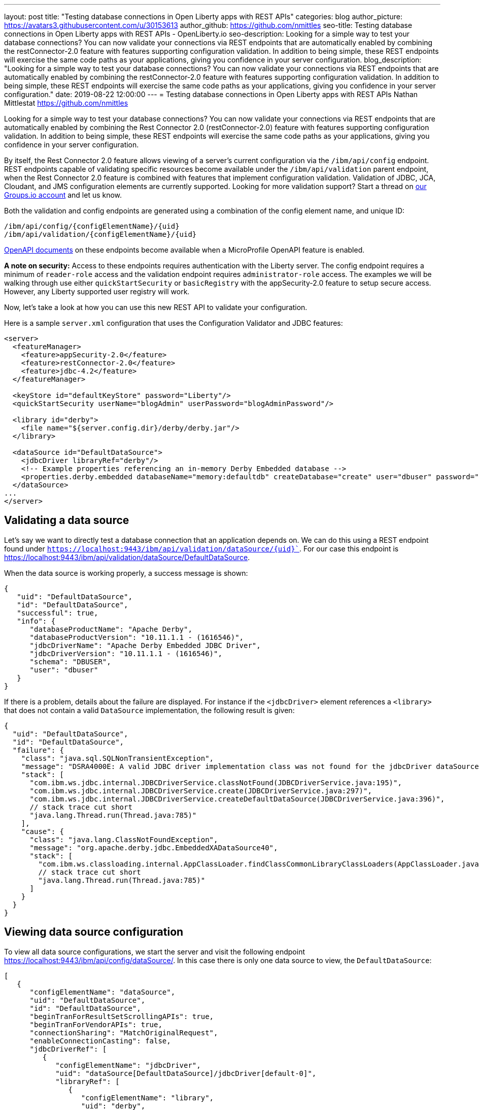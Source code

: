 ---
layout: post
title: "Testing database connections in Open Liberty apps with REST APIs"
categories: blog
author_picture: https://avatars3.githubusercontent.com/u/30153613
author_github: https://github.com/nmittles
seo-title: Testing database connections in Open Liberty apps with REST APIs - OpenLiberty.io
seo-description: Looking for a simple way to test your database connections? You can now validate your connections via REST endpoints that are automatically enabled by combining the restConnector-2.0 feature with features supporting configuration validation. In addition to being simple, these REST endpoints will exercise the same code paths as your applications, giving you confidence in your server configuration.
blog_description: "Looking for a simple way to test your database connections? You can now validate your connections via REST endpoints that are automatically enabled by combining the restConnector-2.0 feature with features supporting configuration validation. In addition to being simple, these REST endpoints will exercise the same code paths as your applications, giving you confidence in your server configuration."
date: 2019-08-22 12:00:00
---
= Testing database connections in Open Liberty apps with REST APIs
Nathan Mittlestat <https://github.com/nmittles>

Looking for a simple way to test your database connections? You can now validate your connections via REST endpoints that are automatically enabled by combining the Rest Connector 2.0 (restConnector-2.0) feature with features supporting configuration validation. In addition to being simple, these REST endpoints will exercise the same code paths as your applications, giving you confidence in your server configuration. 

By itself, the Rest Connector 2.0 feature allows viewing of a server's current configuration via the `/ibm/api/config` endpoint. REST endpoints capable of validating specific resources become available under the `/ibm/api/validation` parent endpoint, when the Rest Connector 2.0 feature is combined with features that implement configuration validation. Validation of JDBC, JCA, Cloudant, and JMS configuration elements are currently supported. Looking for more validation support? Start a thread on https://groups.io/g/openliberty[our Groups.io account] and let us know.

Both the validation and config endpoints are generated using a combination of the config element name, and unique ID:

```code
/ibm/api/config/{configElementName}/{uid}
/ibm/api/validation/{configElementName}/{uid}
```

<<openapi, OpenAPI documents>> on these endpoints become available when a MicroProfile OpenAPI feature is enabled.

*A note on security:* Access to these endpoints requires authentication with the Liberty server. The config endpoint requires a minimum of `reader-role` access and the validation endpoint requires `administrator-role` access. The examples we will be walking through use either `quickStartSecurity` or `basicRegistry` with the appSecurity-2.0 feature to setup secure access. However, any Liberty supported user registry will work. 

Now, let’s take a look at how you can use this new REST API to validate your configuration.

Here is a sample `server.xml` configuration that uses the Configuration Validator and JDBC features:

```xml
<server>
  <featureManager>
    <feature>appSecurity-2.0</feature>
    <feature>restConnector-2.0</feature>
    <feature>jdbc-4.2</feature>
  </featureManager>

  <keyStore id="defaultKeyStore" password="Liberty"/>
  <quickStartSecurity userName="blogAdmin" userPassword="blogAdminPassword"/>

  <library id="derby">
    <file name="${server.config.dir}/derby/derby.jar"/>
  </library>

  <dataSource id="DefaultDataSource">
    <jdbcDriver libraryRef="derby"/>
    <!-- Example properties referencing an in-memory Derby Embedded database -->
    <properties.derby.embedded databaseName="memory:defaultdb" createDatabase="create" user="dbuser" password="dbpass"/>
  </dataSource>
...
</server>
```


== Validating a data source

Let's say we want to directly test a database connection that an application depends on. We can do this using a REST endpoint found under `https://localhost:9443/ibm/api/validation/dataSource/{uid}``. For our case this endpoint is https://localhost:9443/ibm/api/validation/dataSource/DefaultDataSource.

When the data source is working properly, a success message is shown:

```json
{
   "uid": "DefaultDataSource",
   "id": "DefaultDataSource",
   "successful": true,
   "info": {
      "databaseProductName": "Apache Derby",
      "databaseProductVersion": "10.11.1.1 - (1616546)",
      "jdbcDriverName": "Apache Derby Embedded JDBC Driver",
      "jdbcDriverVersion": "10.11.1.1 - (1616546)",
      "schema": "DBUSER",
      "user": "dbuser"
   }
}
```

If there is a problem, details about the failure are displayed. For instance if the `<jdbcDriver>` element references a `<library>` that does not contain a valid `DataSource` implementation, the following result is given:

```json
{
  "uid": "DefaultDataSource",
  "id": "DefaultDataSource",
  "failure": {
    "class": "java.sql.SQLNonTransientException",
    "message": "DSRA4000E: A valid JDBC driver implementation class was not found for the jdbcDriver dataSource[DefaultDataSource]/jdbcDriver[default-0] using the library jdbcLib. []",
    "stack": [
      "com.ibm.ws.jdbc.internal.JDBCDriverService.classNotFound(JDBCDriverService.java:195)",
      "com.ibm.ws.jdbc.internal.JDBCDriverService.create(JDBCDriverService.java:297)",
      "com.ibm.ws.jdbc.internal.JDBCDriverService.createDefaultDataSource(JDBCDriverService.java:396)",
      // stack trace cut short
      "java.lang.Thread.run(Thread.java:785)"
    ],
    "cause": {
      "class": "java.lang.ClassNotFoundException",
      "message": "org.apache.derby.jdbc.EmbeddedXADataSource40",
      "stack": [
        "com.ibm.ws.classloading.internal.AppClassLoader.findClassCommonLibraryClassLoaders(AppClassLoader.java:499)",
        // stack trace cut short
        "java.lang.Thread.run(Thread.java:785)"
      ]
    }
  }
}
```

== Viewing data source configuration

To view all data source configurations, we start the server and visit the following endpoint https://localhost:9443/ibm/api/config/dataSource/. In this case there is only one data source to view, the `DefaultDataSource`:

```json
[
   {
      "configElementName": "dataSource",
      "uid": "DefaultDataSource",
      "id": "DefaultDataSource",
      "beginTranForResultSetScrollingAPIs": true,
      "beginTranForVendorAPIs": true,
      "connectionSharing": "MatchOriginalRequest",
      "enableConnectionCasting": false,
      "jdbcDriverRef": [
         {
            "configElementName": "jdbcDriver",
            "uid": "dataSource[DefaultDataSource]/jdbcDriver[default-0]",
            "libraryRef": [
               {
                  "configElementName": "library",
                  "uid": "derby",
                  "id": "derby",
                  "apiTypeVisibility": "spec,ibm-api,api,stable",
                  "fileRef": [
                     {
                        "configElementName": "file",
                        "uid": "library[derby]/file[default-0]",
                        "name": "/home/nmittles/git/liberty/open-liberty/dev/build.image/wlp/usr/servers/blog/derby/derby.jar"
                     }
                  ]
               }
            ]
         }
      ],
      "statementCacheSize": 10,
      "syncQueryTimeoutWithTransactionTimeout": false,
      "transactional": true,
      "properties.derby.embedded": [
         {
            "createDatabase": "create",
            "databaseName": "memory:defaultdb",
            "password": "******",
            "user": "dbuser"
         }
      ],
      "api": [
         "/ibm/api/validation/dataSource/DefaultDataSource"
      ]
   }
]
```

To view an individual data source, append the data source's `uid` as seen from viewing the configuration. In our case this is `DefaultDataSource`, and results in a URL of:
https://localhost:9443/ibm/api/config/dataSource/DefaultDataSource

```json
{
   "configElementName": "dataSource",
   "uid": "DefaultDataSource",
   "id": "DefaultDataSource",
   "beginTranForResultSetScrollingAPIs": true,
   "beginTranForVendorAPIs": true,
   "connectionSharing": "MatchOriginalRequest",
   "enableConnectionCasting": false,
   "jdbcDriverRef": [
      {
         "configElementName": "jdbcDriver",
         "uid": "dataSource[DefaultDataSource]/jdbcDriver[default-0]",
         "libraryRef": [
            {
               "configElementName": "library",
               "uid": "derby",
               "id": "derby",
               "apiTypeVisibility": "spec,ibm-api,api,stable",
               "fileRef": [
                  {
                     "configElementName": "file",
                     "uid": "library[derby]/file[default-0]",
                     "name": "/home/nmittles/git/liberty/open-liberty/dev/build.image/wlp/usr/servers/blog/derby/derby.jar"
                  }
               ]
            }
         ]
      }
   ],
   "statementCacheSize": 10,
   "syncQueryTimeoutWithTransactionTimeout": false,
   "transactional": true,
   "properties.derby.embedded": [
      {
         "createDatabase": "create",
         "databaseName": "memory:defaultdb",
         "password": "******",
         "user": "dbuser"
      }
   ],
   "api": [
      "/ibm/api/validation/dataSource/DefaultDataSource"
   ]
}
```

[#openapi]
== OpenAPI documents
To make accessing the validation and config REST endpoints easier, their API documentation can viewed as dynamically generated OpenAPI documents when any MicroProfile OpenApi feature is enabled (mpOpenApi-1.0 or higher): 

```code
/openapi/platform/config
/openapi/platform/validation
```

These OpenAPI documents can be retrieved in either YAML or JSON format by specifying the `format` parameter on the URL, with the default being YAML. Here is a sample of the validation OpenAPI document viewed as YAML (https://localhost:9443/openapi/platform/validation):

+++ <div class="listingblock"> +++
+++ <div class="content"> +++
+++ <pre style="height: 50vh; overflow-y:auto; overflow-x:auto;" class="CodeRay highlight"><code data-lang="xml">openapi: 3.0.2
info:
  title: Validation API
  description: The Validation REST endpoint tests the basic configuration of resources
    by attempting to perform a simple operation on them.
  version: "1.0"
servers:
- url: https://127.0.0.1:9443/ibm/api
security:
- basicAuth: []
paths:
  /validation/cloudantDatabase/:
    get:
      tags:
      - Validation
      summary: Validation of all Cloudant Database configurations
      description: Retrieves the validation results for all cloudantDatabase configuration
        elements. Validation involves establishing a connection to the database and
        querying basic metadata information.
      parameters:
      - $ref: '#/components/parameters/auth'
      - $ref: '#/components/parameters/authAlias'
      responses:
        200:
          description: Validation results retrieved
          content:
            application/json:
              schema:
                type: array
                items:
                  $ref: '#/components/schemas/validation.cloudantDatabase.result'
  /validation/cloudantDatabase/{uid}:
    get:
      tags:
      - Validation
      summary: Validation of a Cloudant Database configuration
      description: Retrieves the validation result for the specified cloudantDatabase
        configuration element. Validation involves establishing a connection to the
        database and querying basic metadata information.
      parameters:
      - name: uid
        in: path
        description: '**Unique identifier**. For a cloudantDatabase element configured
          at top level, this is the value of the `id` attribute, if present. Otherwise,
          it is a generated value, such as *cloudantDatabase[default-0]*.'
        required: true
        explode: false
        schema:
          type: string
          example: MyCloudantDB
        examples:
          example-cloudantdb-id:
            summary: Top-level cloudantDatabase element with id
            description: In this case, the uid is the same as the id.
            value: myConFactory
          example-cloudantdb-no-id:
            summary: Top-level cloudantDatabase element without id
            description: A generated uid for top-level cloudantDatabase configuration
              element which lack an id is computed based on the order of appearance
              within server config, starting at 0.
            value: cloudantDatabase[default-0]
      - $ref: '#/components/parameters/auth'
      - $ref: '#/components/parameters/authAlias'
      responses:
        200:
          description: Validation result retrieved
          content:
            application/json:
              schema:
                $ref: '#/components/schemas/validation.cloudantDatabase.result'
  /validation/connectionFactory/:
    get:
      tags:
      - Validation
      summary: Validation of all Connection Factories
      description: Retrieves the validation results for all connection factories (apart
        from JMS, which uses different config elements). Validation involves establishing
        a connection to the backend, querying basic metadata information, and performing
        additional interface-specific operations. For JDBC connection factories, the
        `java.sql.Connection.isValid` operation is invoked. For CCI connection factories,
        the `javax.resource.cci.Connection.createInteraction` operation is invoked.
      parameters:
      - $ref: '#/components/parameters/X-Validation-User'
      - $ref: '#/components/parameters/X-Validation-Password'
      - $ref: '#/components/parameters/auth'
      - $ref: '#/components/parameters/authAlias'
      - $ref: '#/components/parameters/loginConfig'
      - $ref: '#/components/parameters/X-Login-Config-Props'
      - $ref: '#/components/parameters/headerParamsURLEncoded'
      responses:
        200:
          description: Validation results retrieved
          content:
            application/json:
              schema:
                type: array
                items:
                  $ref: '#/components/schemas/validation.connectionFactory.result'
  /validation/connectionFactory/{uid}:
    get:
      tags:
      - Validation
      summary: Validation of a Connection Factory
      description: Retrieves the validation result for the specified connection factory.
        Validation involves establishing a connection to the backend, querying basic
        metadata information, and performing additional interface-specific operations.
        For JDBC connection factories, the `java.sql.Connection.isValid` operation
        is invoked. For CCI connection factories, the `javax.resource.cci.Connection.createInteraction`
        operation is invoked.
      parameters:
      - name: uid
        in: path
        description: '**Unique identifier**. For a connection factory configured at
          top level, this is the value of the `id` attribute, if present. Otherwise,
          it is a generated value, such as *connectionFactory[default-0]*.'
        required: true
        explode: false
        schema:
          type: string
          example: MyConFactory
        examples:
          example-cf-id:
            summary: Top-level connection factory with id
            description: In this case, the uid is the same as the id.
            value: myConFactory
          example-cf-no-id:
            summary: Top-level connection factory without id
            description: A generated uid for top-level connection factories which
              lack an id is computed based on the order of appearance within server
              config, starting at 0.
            value: connectionFactory[default-0]
          example-cf-app-def:
            summary: App-defined connection factory
            description: References a connection factory defined by @ConnectionFactoryDefinition
              within the MyApp application, with a name of java:app/env/eis/cf1
            value: application[MyApp]/connectionFactory[java:app/env/eis/cf1]
      - $ref: '#/components/parameters/X-Validation-User'
      - $ref: '#/components/parameters/X-Validation-Password'
      - $ref: '#/components/parameters/auth'
      - $ref: '#/components/parameters/authAlias'
      - $ref: '#/components/parameters/loginConfig'
      - $ref: '#/components/parameters/X-Login-Config-Props'
      - $ref: '#/components/parameters/headerParamsURLEncoded'
      responses:
        200:
          description: Validation result retrieved
          content:
            application/json:
              schema:
                $ref: '#/components/schemas/validation.connectionFactory.result'
  /validation/dataSource/:
    get:
      tags:
      - Validation
      summary: Validation of all Data Sources
      description: Retrieves the validation results for all data sources. Validation
        involves establishing a connection to the database, querying basic metadata
        information, and performing the `java.sql.Connection.isValid` operation.
      parameters:
      - $ref: '#/components/parameters/X-Validation-User'
      - $ref: '#/components/parameters/X-Validation-Password'
      - $ref: '#/components/parameters/auth'
      - $ref: '#/components/parameters/authAlias'
      - $ref: '#/components/parameters/loginConfig'
      - $ref: '#/components/parameters/X-Login-Config-Props'
      - $ref: '#/components/parameters/headerParamsURLEncoded'
      responses:
        200:
          description: Validation results retrieved
          content:
            application/json:
              schema:
                type: array
                items:
                  $ref: '#/components/schemas/validation.dataSource.result'
  /validation/dataSource/{uid}:
    get:
      tags:
      - Validation
      summary: Validation of a Data Source
      description: Retrieves the validation result for the specified data source.
        Validation involves establishing a connection to the database, querying basic
        metadata information, and performing the `java.sql.Connection.isValid` operation.
      parameters:
      - name: uid
        in: path
        description: '**Unique identifier**. For a data source configured at top level,
          this is the value of the `id` attribute, if present. Otherwise, it is a
          generated value, such as *databaseStore[defaultDatabaseStore]/dataSource[default-0]*.'
        required: true
        explode: false
        schema:
          type: string
          example: DefaultDataSource
        examples:
          example-ds-id:
            summary: Top-level dataSource with id
            description: The default data source is configured at top-level and has
              an id of DefaultDataSource.
            value: DefaultDataSource
          example-ds-no-id:
            summary: Top-level dataSource without id
            description: A generated uid for top-level data sources which lack an
              id is computed based on the order of appearance within server config,
              starting at 0.
            value: dataSource[default-0]
          example-ds-nested:
            summary: Nested dataSource without id
            description: References the first dataSource (index 0) that is nested
              under the databaseStore element with id of defaultDatabaseStore.
            value: databaseStore[defaultDatabaseStore]/dataSource[default-0]
          example-ds-nested-under-singleton:
            summary: Nested dataSource (without id) under singleton
            description: References the first dataSource (index 0) that is nested
              under the transaction element. The transaction element is a singleton
              and cannot have an id.
            value: transaction/dataSource[default-0]
          example-ds-app-def:
            summary: App-defined data source
            description: References a data source defined by @DataSourceDefinition
              within the MyApp application, in the MyWebModule module, with a name
              of java:module/env/jdbc/ds1
            value: application[MyApp]/module[MyWebModule]/dataSource[java:module/env/jdbc/ds1]
      - $ref: '#/components/parameters/X-Validation-User'
      - $ref: '#/components/parameters/X-Validation-Password'
      - $ref: '#/components/parameters/auth'
      - $ref: '#/components/parameters/authAlias'
      - $ref: '#/components/parameters/loginConfig'
      - $ref: '#/components/parameters/X-Login-Config-Props'
      - $ref: '#/components/parameters/headerParamsURLEncoded'
      responses:
        200:
          description: Validation result retrieved
          content:
            application/json:
              schema:
                $ref: '#/components/schemas/validation.dataSource.result'
  /validation/jmsConnectionFactory/:
    get:
      tags:
      - Validation
      summary: Validation of all basic JMS Connection Factories
      description: Retrieves the validation results for all basic JMS connection factories
        (apart from QueueConnectionFactory and TopicConnectionFactory, which uses
        different config elements). Validation involves establishing a connection
        to the backend, querying basic metadata information, and creating & closing
        a session.
      parameters:
      - $ref: '#/components/parameters/X-Validation-User'
      - $ref: '#/components/parameters/X-Validation-Password'
      - $ref: '#/components/parameters/auth'
      - $ref: '#/components/parameters/authAlias'
      - $ref: '#/components/parameters/loginConfig'
      - $ref: '#/components/parameters/X-Login-Config-Props'
      - $ref: '#/components/parameters/headerParamsURLEncoded'
      responses:
        200:
          description: Validation results retrieved
          content:
            application/json:
              schema:
                type: array
                items:
                  $ref: '#/components/schemas/validation.jms.result'
  /validation/jmsConnectionFactory/{uid}:
    get:
      tags:
      - Validation
      summary: Validation of a basic JMS Connection Factory
      description: Retrieves the validation result for the specified basic JMS connection
        factory. Validation involves establishing a connection to the backend, querying
        basic metadata information, and creating & closing a session.
      parameters:
      - name: uid
        in: path
        description: '**Unique identifier**. For a JMS connection factory configured
          at top level, this is the value of the `id` attribute, if present. Otherwise,
          it is a generated value, such as *jmsConnectionFactory[default-0]*.'
        required: true
        explode: false
        schema:
          type: string
          example: DefaultJMSConnectionFactory
        examples:
          example-jmscf-id:
            summary: Top-level JMS connection factory with id
            description: In this case, the uid is the same as the id.
            value: DefaultJMSConnectionFactory
          example-jmscf-no-id:
            summary: Top-level JMS connection factory without id
            description: A generated uid for top-level JMS connection factories which
              lack an id is computed based on the order of appearance within server
              config, starting at 0.
            value: jmsConnectionFactory[default-0]
          example-jmscf-app-def:
            summary: App-defined JMS connection factory
            description: References a JMS connection factory defined by @JMSConnectionFactoryDefinition
              within the MyApp application, with a name of java:app/env/jms/cf1
            value: application[MyApp]/jmsConnectionFactory[java:app/env/jms/cf1]
      - $ref: '#/components/parameters/X-Validation-User'
      - $ref: '#/components/parameters/X-Validation-Password'
      - $ref: '#/components/parameters/auth'
      - $ref: '#/components/parameters/authAlias'
      - $ref: '#/components/parameters/loginConfig'
      - $ref: '#/components/parameters/X-Login-Config-Props'
      - $ref: '#/components/parameters/headerParamsURLEncoded'
      responses:
        200:
          description: Validation result retrieved
          content:
            application/json:
              schema:
                $ref: '#/components/schemas/validation.jms.result'
  /validation/jmsQueueConnectionFactory/:
    get:
      tags:
      - Validation
      summary: Validation of all JMS Queue Connection Factories
      description: Retrieves the validation results for all JMS queue connection factories.
        Validation involves establishing a connection to the backend, querying basic
        metadata information, and creating & closing a session.
      parameters:
      - $ref: '#/components/parameters/X-Validation-User'
      - $ref: '#/components/parameters/X-Validation-Password'
      - $ref: '#/components/parameters/auth'
      - $ref: '#/components/parameters/authAlias'
      - $ref: '#/components/parameters/loginConfig'
      - $ref: '#/components/parameters/X-Login-Config-Props'
      - $ref: '#/components/parameters/headerParamsURLEncoded'
      responses:
        200:
          description: Validation results retrieved
          content:
            application/json:
              schema:
                type: array
                items:
                  $ref: '#/components/schemas/validation.jms.result'
  /validation/jmsQueueConnectionFactory/{uid}:
    get:
      tags:
      - Validation
      summary: Validation of a JMS Queue Connection Factory
      description: Retrieves the validation result for the specified JMS queue connection
        factory. Validation involves establishing a connection to the backend, querying
        basic metadata information, and creating & closing a session.
      parameters:
      - name: uid
        in: path
        description: '**Unique identifier**. For a JMS queue connection factory configured
          at top level, this is the value of the `id` attribute, if present. Otherwise,
          it is a generated value, such as *jmsQueueConnectionFactory[default-0]*.'
        required: true
        explode: false
        schema:
          type: string
          example: MyQueueConFactory
        examples:
          example-qcf-id:
            summary: Top-level JMS queue connection factory with id
            description: In this case, the uid is the same as the id.
            value: myQueueConFactory
          example-qcf-no-id:
            summary: Top-level JMS queue connection factory without id
            description: A generated uid for top-level JMS queue connection factories
              which lack an id is computed based on the order of appearance within
              server config, starting at 0.
            value: jmsQueueConnectionFactory[default-0]
          example-qcf-app-def:
            summary: App-defined JMS queue connection factory
            description: References a JMS queue connection factory defined by @JMSConnectionFactoryDefinition
              within the MyApp application, in the MyWebModule module, with a name
              of java:module/env/jms/qcf1
            value: application[MyApp]/module[MyWebModule]/jmsQueueConnectionFactory[java:module/env/jms/qcf1]
      - $ref: '#/components/parameters/X-Validation-User'
      - $ref: '#/components/parameters/X-Validation-Password'
      - $ref: '#/components/parameters/auth'
      - $ref: '#/components/parameters/authAlias'
      - $ref: '#/components/parameters/loginConfig'
      - $ref: '#/components/parameters/X-Login-Config-Props'
      - $ref: '#/components/parameters/headerParamsURLEncoded'
      responses:
        200:
          description: Validation result retrieved
          content:
            application/json:
              schema:
                $ref: '#/components/schemas/validation.jms.result'
  /validation/jmsTopicConnectionFactory/:
    get:
      tags:
      - Validation
      summary: Validation of all JMS Topic Connection Factories
      description: Retrieves the validation results for all JMS topic connection factories.
        Validation involves establishing a connection to the backend, querying basic
        metadata information, and creating & closing a session.
      parameters:
      - $ref: '#/components/parameters/X-Validation-User'
      - $ref: '#/components/parameters/X-Validation-Password'
      - $ref: '#/components/parameters/auth'
      - $ref: '#/components/parameters/authAlias'
      - $ref: '#/components/parameters/loginConfig'
      - $ref: '#/components/parameters/X-Login-Config-Props'
      - $ref: '#/components/parameters/headerParamsURLEncoded'
      responses:
        200:
          description: Validation results retrieved
          content:
            application/json:
              schema:
                type: array
                items:
                  $ref: '#/components/schemas/validation.jms.result'
  /validation/jmsTopicConnectionFactory/{uid}:
    get:
      tags:
      - Validation
      summary: Validation of a JMS Topic Connection Factory
      description: Retrieves the validation result for the specified JMS topic connection
        factory. Validation involves establishing a connection to the backend, querying
        basic metadata information, and creating & closing a session.
      parameters:
      - name: uid
        in: path
        description: '**Unique identifier**. For a JMS topic connection factory configured
          at top level, this is the value of the `id` attribute, if present. Otherwise,
          it is a generated value, such as *jmsTopicConnectionFactory[default-0]*.'
        required: true
        explode: false
        schema:
          type: string
          example: MyTopicConFactory
        examples:
          example-tcf-id:
            summary: Top-level JMS topic connection factory with id
            description: In this case, the uid is the same as the id.
            value: myTopicConFactory
          example-tcf-no-id:
            summary: Top-level JMS topic connection factory without id
            description: A generated uid for top-level JMS topic connection factories
              which lack an id is computed based on the order of appearance within
              server config, starting at 0.
            value: jmsTopicConnectionFactory[default-0]
          example-tcf-app-def:
            summary: App-defined JMS topic connection factory
            description: References a JMS topic connection factory defined by @JMSConnectionFactoryDefinition
              within the MyApp application, in the MyWebModule module, with a name
              of java:comp/env/jms/tcf1
            value: application[MyApp]/module[MyWebModule]/jmsTopicConnectionFactory[java:copy/env/jms/tcf1]
      - $ref: '#/components/parameters/X-Validation-User'
      - $ref: '#/components/parameters/X-Validation-Password'
      - $ref: '#/components/parameters/auth'
      - $ref: '#/components/parameters/authAlias'
      - $ref: '#/components/parameters/loginConfig'
      - $ref: '#/components/parameters/X-Login-Config-Props'
      - $ref: '#/components/parameters/headerParamsURLEncoded'
      responses:
        200:
          description: Validation result retrieved
          content:
            application/json:
              schema:
                $ref: '#/components/schemas/validation.jms.result'
components:
  schemas:
    validation.cloudantDatabase.result:
      required:
      - uid
      - successful
      type: object
      properties:
        uid:
          type: string
          description: unique identifier
        id:
          type: string
          description: id of cloudantDatabase
        jndiName:
          type: string
          description: jndiName of cloudantDatabase
        successful:
          type: boolean
          description: result of validation
        info:
          type: object
          properties:
            uri:
              type: string
            serverVersion:
              type: string
            vendorName:
              type: string
            vendorVersion:
              type: string
            vendorVariant:
              type: string
        failure:
          $ref: '#/components/schemas/cause'
      example:
        uid: myCloudantDB
        id: myCloudantDB
        jndiName: cloudant/db1
        successful: true
        info:
          uri: http://myhost.rchland.ibm.com:5984/exampledb1
          serverVersion: 2.0.0
          vendorName: IBM Cloudant
          vendorVersion: 1.1.0
          vendorVariant: local
    validation.connectionFactory.result:
      required:
      - uid
      - successful
      type: object
      properties:
        uid:
          type: string
          description: unique identifier
        id:
          type: string
          description: id of connectionFactory
        jndiName:
          type: string
          description: jndiName of connectionFactory
        successful:
          type: boolean
          description: result of validation
        info:
          anyOf:
          - type: object
            properties:
              resourceAdapterName:
                type: string
              resourceAdapterVersion:
                type: string
              resourceAdapterVendor:
                type: string
              resourceAdapterDescription:
                type: string
              connectorSpecVersion:
                type: string
              eisProductName:
                type: string
              eisProductVersion:
                type: string
              user:
                type: string
          - $ref: '#/components/schemas/info'
        failure:
          $ref: '#/components/schemas/cause'
      example:
        uid: myConnectionFactory
        id: myConnectionFactory
        jndiName: eis/conFactory1
        successful: false
        info:
          resourceAdapterName: LibConnect Adapter
          resourceAdapterVersion: 104.153.185
          resourceAdapterVendor: OpenLiberty
          resourceAdapterDescription: This isn't a real resource adapter.
          connectorSepcVersion: "1.7"
          eisProductName: VeryFast Enterprise DB
          eisProductVersion: 44.117.125
          user: dbuser1
        failure:
          errorCode: ERR_NOT_AUTHORIZED
          class: javax.resource.spi.SecurityException
          message: User has insufficient privileges to access the backend data store.
          stack:
          - org.example.lca.ConnectionImpl.createInteraction(ConnectionImpl.java:146)
          - com.ibm.ws.rest.handler.validator.jca.ConnectionFactoryValidator.validateCCIConnectionFactory(ConnectionFactoryValidator.java:304)
          - com.ibm.ws.rest.handler.validator.jca.ConnectionFactoryValidator.validate(ConnectionFactoryValidator.java:169)
          - com.ibm.ws.rest.handler.validator.internal.ValidatorRestHandler.handleSingleInstance(ValidatorRestHandler:231)
          cause:
            class: javax.security.auth.login.LoginException
            message: unauthorized
            stack:
            - org.example.lca.AuthHelper.verifyPrivileges(AuthHelper.java:82)
            - org.example.lca.ConnectionImpl.authenticate(EFConnection.java:223)
            - org.example.lca.ConnectionImpl.deferredLogin(EFConnection.java:385)
    validation.dataSource.result:
      required:
      - uid
      - successful
      type: object
      properties:
        uid:
          type: string
          description: unique identifier
        id:
          type: string
          description: id of dataSource
        jndiName:
          type: string
          description: jndiName of dataSource
        successful:
          type: boolean
          description: result of validation
        info:
          $ref: '#/components/schemas/info'
        failure:
          $ref: '#/components/schemas/cause'
      example:
        uid: myDataSource
        id: myDataSource
        jndiName: jdbc/ds1
        successful: false
        info:
          databaseProductName: VeryFast Enterprise DB
          databaseProductVersion: 44.117.125
          jdbcProductName: EvenFaster JDBC
          jdbcProductVersion: 52.165.173
          catalog: exampledb
          schema: MYSCHEMA
          user: dbuser1
        failure:
          sqlState: "08004"
          errorCode: "9409"
          class: java.sql.SQLInvalidAuthorizationSpecException
          message: User has insufficient privileges to access database.
          stack:
          - org.example.efjdbc.EFConnection.isValid(EFConnection.java:253)
          - com.ibm.ws.rest.handler.validator.jdbc.DataSourceValidator(DataSourceValidator.java:129)
          - com.ibm.ws.rest.handler.validator.internal.ValidatorRestHandler.handleSingleInstance(ValidatorRestHandler:231)
          cause:
            class: javax.security.auth.login.LoginException
            message: unauthorized
            stack:
            - org.example.efjdbc.AuthHelper.verifyPrivileges(AuthHelper.java:82)
            - org.example.efjdbc.EFConnection.authenticate(EFConnection.java:223)
            - org.example.efjdbc.EFConnection.deferredLogin(EFConnection.java:385)
    validation.jms.result:
      required:
      - uid
      - successful
      type: object
      properties:
        uid:
          type: string
          description: unique identifier
        id:
          type: string
          description: id of config element
        jndiName:
          type: string
          description: jndiName of config element
        successful:
          type: boolean
          description: result of validation
        info:
          type: object
          properties:
            jmsProviderName:
              type: string
            jmsProviderVersion:
              type: string
            jmsProviderSpecVersion:
              type: string
            clientID:
              type: string
        failure:
          $ref: '#/components/schemas/cause'
      example:
        uid: myJMS1
        id: myJMS1
        jndiName: jms/cf1
        successful: false
        info:
          jmsProviderName: OpenL Messaging Provider
          jmsProviderVersion: 39.80.89
          jmsProviderSpecVersion: "2.0"
          clientID: MyClient
        failure:
          errorCode: ERR_UNAUTHORIZED
          class: javax.jms.SecurityException
          message: User lacks authority to send or receive messages.
          stack:
          - org.example.am.JMSConnectionImpl.createSession(JMSConnectionImpl.java:71)
          - com.ibm.ws.rest.handler.validator.jms.JMSConnectionFactoryValidator.validate(JMSConnectionFactoryValidator.java:150)
          - com.ibm.ws.rest.handler.validator.jca.ConnectionFactoryValidator.validate(ConnectionFactoryValidator.java:189)
          - com.ibm.ws.rest.handler.validator.internal.ValidatorRestHandler.handleSingleInstance(ValidatorRestHandler:231)
          cause:
            class: javax.security.auth.login.LoginException
            message: unauthorized
            stack:
            - org.example.lca.AuthHelper.verifyPrivileges(AuthHelper.java:82)
            - org.example.lca.ConnectionImpl.authenticate(EFConnection.java:223)
            - org.example.lca.ConnectionImpl.deferredLogin(EFConnection.java:385)
    info:
      type: object
      properties:
        databaseProductName:
          type: string
        databaseProductVersion:
          type: string
        jdbcDriverName:
          type: string
        jdbcDriverVersion:
          type: string
        catalog:
          type: string
        schema:
          type: string
        user:
          type: string
    cause:
      type: object
      properties:
        sqlState:
          type: string
        errorCode:
          type: string
        class:
          type: string
        message:
          type: string
        stack:
          type: array
          items:
            type: string
        cause:
          $ref: '#/components/schemas/cause'
  parameters:
    X-Validation-User:
      name: X-Validation-User
      in: header
      description: '**User**. Supplies a user name when not using Container-managed
        authentication. All non-ASCII characters and other characters not allowed
        in a header must be URL encoded, in which case be sure to specify the *headerParamsURLEncoded*
        parameter.'
      required: false
      explode: false
      schema:
        type: string
    X-Validation-Password:
      name: X-Validation-Password
      in: header
      description: '**Password**. Supplies a password when not using Container-managed
        authentication. All non-ASCII characters and other characters not allowed
        in a header must be URL encoded, in which case be sure to specify the *headerParamsURLEncoded*
        parameter.'
      required: false
      explode: false
      schema:
        type: string
        format: password
    auth:
      name: auth
      in: query
      description: '**Authentication**. Determines whether to use a resource reference
        with Application-managed or Container-managed authentication, or no resource
        reference.'
      required: false
      explode: false
      schema:
        type: string
        enum:
        - application
        - container
    authAlias:
      name: authAlias
      in: query
      description: '**Authentication Alias**. Supplies the `id` of an `authData` to
        use for Container-managed authentication.'
      required: false
      explode: false
      schema:
        type: string
    loginConfig:
      name: loginConfig
      in: query
      description: '**Custom Login**. Supplies the `name` of a `jaasLoginContextEntry`
        to use for Container-managed authentication.'
      required: false
      explode: false
      schema:
        type: string
    X-Login-Config-Props:
      name: X-Login-Config-Props
      in: header
      description: '**Login Config Properties**. Supply login config properties as
        name/value pairs. Each name/value pair is a list element, within which the
        name and value are delimited by the first `=` character. For example, *prop1=value1*.
        All non-ASCII characters and other characters not allowed in a header must
        be URL encoded, in which case be sure to specify the *headerParamsURLEncoded*
        parameter.'
      required: false
      explode: false
      schema:
        type: array
        items:
          type: string
    headerParamsURLEncoded:
      name: headerParamsURLEncoded
      in: query
      description: Enable this if you URL-encode values for header parameters, such
        as X-Validation-User, X-Validation-Password, or X-Login-Config-Props. URL
        encoding is necessary to supply values that include non-ASCII characters and
        other characters that are not allowed in a header.
      required: false
      explode: false
      schema:
        type: boolean
  securitySchemes:
    basicAuth:
      type: http
      scheme: basic+++
+++ </code></pre> +++
+++ </div> +++
+++ </div> +++

Now lets view the config API description as JSON (https://localhost:9443/openapi/platform/config?format=json):

+++ <div class="listingblock"> +++
+++ <div class="content"> +++
+++ <pre style="height: 50vh; overflow-y:auto; overflow-x:auto;" class="CodeRay highlight"><code data-lang="xml">{
  "openapi" : "3.0.2",
  "info" : {
    "title" : "Config API",
    "description" : "The Config REST endpoint retrieves information about configured elements and lists available REST API for each.",
    "version" : "1.0"
  },
  "servers" : [ {
    "url" : "https://127.0.0.1:9443/ibm/api"
  } ],
  "security" : [ {
    "basicAuth" : [ ]
  } ],
  "paths" : {
    "/config/" : {
      "get" : {
        "tags" : [ "Config" ],
        "summary" : "Shows configuration of all elements",
        "description" : "Retrieves configuration detail for instances of all configuration element types.",
        "parameters" : [ {
          "$ref" : "#/components/parameters/queryParams"
        } ],
        "responses" : {
          "200" : {
            "description" : "Configuration info retrieved",
            "content" : {
              "application/json" : {
                "schema" : {
                  "type" : "array",
                  "items" : {
                    "$ref" : "#/components/schemas/config.result"
                  }
                }
              }
            }
          }
        }
      }
    },
    "/config/{elementName}" : {
      "get" : {
        "tags" : [ "Config" ],
        "summary" : "Shows configurations of the requested config element type",
        "description" : "Retrieves configuration detail for instances of the requested type of configuration element.",
        "parameters" : [ {
          "name" : "elementName",
          "in" : "path",
          "description" : "**Configuration element name**. The type of configuration element, such as `dataSource` or `application`.",
          "required" : true,
          "explode" : false,
          "schema" : {
            "type" : "string",
            "example" : "dataSource"
          }
        }, {
          "$ref" : "#/components/parameters/queryParams"
        } ],
        "responses" : {
          "200" : {
            "description" : "Configuration info retrieved",
            "content" : {
              "application/json" : {
                "schema" : {
                  "type" : "array",
                  "items" : {
                    "$ref" : "#/components/schemas/config.result"
                  }
                }
              }
            }
          }
        }
      }
    },
    "/config/{elementName}/{uid}" : {
      "get" : {
        "tags" : [ "Config" ],
        "summary" : "Shows configuration of a single instance of the requested type",
        "description" : "Retrieves configuration detail for a single configuration element, uniquely qualfied by its unique identifier.",
        "parameters" : [ {
          "name" : "elementName",
          "in" : "path",
          "description" : "**Configuration element name**. The type of configuration element, such as `dataSource` or `application`.",
          "required" : true,
          "explode" : false,
          "schema" : {
            "type" : "string",
            "example" : "dataSource"
          }
        }, {
          "name" : "uid",
          "in" : "path",
          "description" : "**Unique identifier**. For an element configured at top level, this is the value of the `id` attribute, if present. Otherwise, it is a generated value, such as *dataSource[default-0]*.",
          "required" : true,
          "explode" : false,
          "schema" : {
            "type" : "string",
            "example" : "DefaultDataSource"
          },
          "examples" : {
            "example-id" : {
              "summary" : "Top-level element with id",
              "description" : "The uid of a top-level config element is the value of its `id` attribute, if present.",
              "value" : "DefaultDataSource"
            },
            "example-no-id" : {
              "summary" : "Top-level element without id",
              "description" : "The uid of a top-level config element without an `id` attribute is computed based on the order of appearance within server config, starting at 0.",
              "value" : "jmsConnectionFactory[default-0]"
            },
            "example-nested" : {
              "summary" : "Nested element without id",
              "description" : "This example shows a generated uid for the first connectionManager (index 0, lacking an id) that is nested under a dataSource element with id of DefaultDataSource.",
              "value" : "dataSource[DefaultDataSource]/connectionManager[default-0]"
            },
            "example-nested-under-singleton" : {
              "summary" : "Nested element (without id) under singleton",
              "description" : "This example shows a generated uid for the first dataSource (index 0, lacking an id) that is nested under the transaction element. The transaction element is a singleton and cannot have an id.",
              "value" : "transaction/dataSource[default-0]"
            },
            "example-app-def" : {
              "summary" : "App-defined resource",
              "description" : "The uid for application-defined resources, such as @DataSourceDefinition and @JMSConnectionFactoryDefinition, is computed based on the configured name and qualified by its scope. This example is for a @DataSourceDefinition in the MyApp application, in the MyWebModule module, with a name of java:module/env/jdbc/ds1",
              "value" : "application[MyApp]/module[MyWebModule]/dataSource[java:module/env/jdbc/ds1]"
            }
          }
        } ],
        "responses" : {
          "200" : {
            "description" : "Configuration info retrieved",
            "content" : {
              "application/json" : {
                "schema" : {
                  "$ref" : "#/components/schemas/config.result"
                }
              }
            }
          }
        }
      }
    }
  },
  "components" : {
    "schemas" : {
      "config.result" : {
        "required" : [ "configElementName" ],
        "type" : "object",
        "properties" : {
          "configElementName" : {
            "type" : "string",
            "description" : "config element name"
          },
          "uid" : {
            "type" : "string",
            "description" : "unique identifier"
          },
          "id" : {
            "type" : "string",
            "description" : "id of configuration element"
          },
          "jndiName" : {
            "type" : "string",
            "description" : "jndiName of configuration element"
          },
          "api" : {
            "type" : "array",
            "description" : "relative paths to available REST endpoints for this configuration element",
            "items" : {
              "type" : "string"
            }
          }
        },
        "example" : {
          "configElementName" : "dataSource",
          "uid" : "DefaultDataSource",
          "id" : "DefaultDataSource",
          "beginTranForResultSetScrollingAPIs" : true,
          "beginTranForVendorAPIs" : true,
          "connectionSharing" : "MatchOriginalRequest",
          "containerAuthDataRef" : {
            "configElementName" : "containerAuthData",
            "uid" : "dataSource[DefaultDataSource]/containerAuthData[default-0]",
            "password" : "******",
            "user" : "derbyuser1"
          },
          "enableConnectionCasting" : false,
          "jdbcDriverRef" : {
            "configElementName" : "jdbcDriver",
            "uid" : "dataSource[DefaultDataSource]/jdbcDriver[default-0]",
            "libraryRef" : {
              "configElementName" : "library",
              "uid" : "Derby",
              "id" : "Derby",
              "apiTypeVisibility" : "spec,ibm-api,api,stable",
              "fileRef" : [ {
                "configElementName" : "file",
                "uid" : "library[Derby]/file[default-0]",
                "name" : "/Users/myself/drivers/derby/derby.jar"
              } ]
            }
          },
          "statementCacheSize" : "10,",
          "syncQueryTimeoutWithTransactionTimeout" : "false,",
          "transactional" : "true,",
          "properties.derby.embedded" : {
            "createDatabase" : "create",
            "databaseName" : "memory:derbydb"
          },
          "api" : [ "/ibm/api/validation/dataSource/DefaultDataSource" ]
        },
        "additionalProperties" : {
          "anyOf" : [ {
            "type" : "boolean"
          }, {
            "type" : "number"
          }, {
            "type" : "string"
          }, {
            "$ref" : "#/components/schemas/config.result"
          }, {
            "type" : "object"
          }, {
            "type" : "array",
            "items" : {
              "$ref" : "#/components/schemas/config.result"
            }
          } ]
        }
      }
    },
    "parameters" : {
      "queryParams" : {
        "name" : "queryParams",
        "in" : "query",
        "description" : "**Query Parameters**. Supply additional query parameters in JSON as key/value pairs. For example, the following parameters could be specified for an application-defined data source: *{ \"application\": \"MyApp\", \"jndiName\": \"java:app/env/jdbc/MyDataSource\" }*",
        "required" : false,
        "explode" : false,
        "schema" : {
          "type" : "object",
          "example" : { },
          "additionalProperties" : {
            "type" : "string"
          }
        }
      }
    },
    "securitySchemes" : {
      "basicAuth" : {
        "type" : "http",
        "scheme" : "basic"
      }
    }
  }
}+++
+++ </code></pre> +++
+++ </div> +++
+++ </div> +++

== Validating a JCA connection factory

Here is a sample `server.xml` configuration that uses the Configuration Validator and JCA features:

```xml
<server>
  <featureManager>
    <feature>appSecurity-2.0</feature>
    <feature>restConnector-2.0</feature>
    <feature>jca-1.7</feature>
  </featureManager>

  <keyStore id="defaultKeyStore" password="Liberty"/>
  
  <basicRegistry>
    <user name="blogAdmin" password="blogAdminPwd" />
    <user name="blogReader" password="blogReaderPwd" />
    <user name="blogUser" password="blogUserPwd" />
  </basicRegistry>
  <administrator-role>
    <user>blogAdmin</user>
  </administrator-role>
  <reader-role>
    <user>blogReader</user>
  </reader-role>

  <authData id="auth2" user="containerAuthUser2" password="2containerAuthUser"/>

  <connectionFactory id="cf1" jndiName="eis/cf1">
    <containerAuthData user="containerAuthUser1" password="1containerAuthUser"/>
    <properties.TestValidationAdapter.ConnectionFactory hostName="myhost.openliberty.io" portNumber="9876"/>
  </connectionFactory>
...
</server>
```

The REST endpoints for validating a connection factory can be found at https://localhost:9443/ibm/api/validation/connectionFactory/{uid}. To test `cf1` using container authentication we can use the following URL: https://localhost:9443/ibm/api/validation/connectionFactory/cf1?auth=container:

```json
{
   "uid": "cf1",
   "id": "cf1",
   "jndiName": "eis/cf1",
   "successful": true,
   "info": {
      "resourceAdapterName": "TestValidationAdapter",
      "resourceAdapterVersion": "28.45.53",
      "resourceAdapterJCASupport": "1.7",
      "resourceAdapterVendor": "OpenLiberty",
      "resourceAdapterDescription": "This tiny resource adapter doesn't do much at all.",
      "eisProductName": "TestValidationEIS",
      "eisProductVersion": "33.56.65",
      "user": "containerAuthUser1"
   }
}
```

Validation of a connection factory supports both container and application authentication by the `auth` parameter being included on the URL.  Additionally, when using `?auth=application`, a user can be specified by including the `X-Validation-User` and `X-Validation-Password` headers. Finally, the authentication alias can be specified using the `authAlias` parameter. For example, this could look like https://localhost:9443/ibm/api/validation/connectionFactory/cf1?auth=container&authAlias=auth2.

== Viewing JCA Connection Factories

JCA connection factory configuration can be viewed similar to that of data sources.  The endpoint to view all connection factories becomes https://localhost:9443/ibm/api/config/connectionFactory. Again, our simple example only has one config element:

```json
[
   {
      "configElementName": "connectionFactory",
      "uid": "cf1",
      "id": "cf1",
      "jndiName": "eis/cf1",
      "containerAuthDataRef": [
         {
            "configElementName": "containerAuthData",
            "uid": "connectionFactory[cf1]/containerAuthData[default-0]",
            "password": "******",
            "user": "containerAuthUser1"
         }
      ],
      "properties.TestValidationAdapter.ConnectionFactory": [
         {
            "hostName": "myhost.openliberty.io",
            "password": "******",
            "portNumber": 9876,
            "userName": "DefaultUserName"
         }
      ]
   }
]
```

To view an individual connection factory append the `uid`. In our case this will be https://localhost:9443/ibm/api/config/connectionFactory/cf1:

```json
{
   "configElementName": "connectionFactory",
   "uid": "cf1",
   "id": "cf1",
   "jndiName": "eis/cf1",
   "containerAuthDataRef": [
      {
         "configElementName": "containerAuthData",
         "uid": "connectionFactory[cf1]/containerAuthData[default-0]",
         "password": "******",
         "user": "containerAuthUser1"
      }
   ],
   "properties.TestValidationAdapter.ConnectionFactory": [
      {
         "hostName": "myhost.openliberty.io",
         "password": "******",
         "portNumber": 9876,
         "userName": "DefaultUserName"
      }
   ]
}
```

== Cloudant Database

Cloudant databases can be viewed and validated as well.

Let's use the following server config snippets:

```xml
<server>
  <featureManager>
    <feature>appSecurity-2.0</feature>
    <feature>cloudant-1.0</feature>
    <feature>restConnector-2.0</feature> 
  </featureManager>

  <keyStore id="defaultKeyStore" password="Liberty"/>
  
  <basicRegistry>
    <user name="blogAdmin" password="blogAdminPwd" />
    <user name="blogReader" password="blogReaderPwd" />
    <user name="blogUser" password="blogUserPwd" />
  </basicRegistry>
  <administrator-role>
    <user>blogAdmin</user>
  </administrator-role>
  <reader-role>
    <user>blogReader</user>
  </reader-role>

  <library id="CloudantLib">
    <fileset dir="${server.config.dir}/cloudant"/>
  </library>

  <authData id="cloudantAuthData" user="${CLOUDANT_USER}" password="${CLOUDANT_PASS}"/>

  <cloudant id="myCloudant" jndiName="cloudant/myCloudant" libraryRef="CloudantLib" url="http://localhost:5984">
    <containerAuthData user="cloudantUser" password="cloudantPass"/>
  </cloudant>

  <cloudantDatabase id="myCloudantDB" jndiName="cloudant/myCloudantDB" cloudantRef="myCloudant" databaseName="testdb" create="true"/>

  <keyStore id="defaultKeyStore" password="Liberty"/>
  <quickStartSecurity userName="adminuser" userPassword="adminpwd"/>
</server>
```

The Cloudant config can be viewed at https://localhost:9443/ibm/api/config/cloudantDatabase, while the `myCloudantDB` database can be tested using container authentication at
https://localhost:9443/ibm/api/validation/cloudantDatabase/myCloudantDB?auth=container.  Similar to JCA connection factories, Cloudant validation supports `auth` types of `container` and `application`. The authentication alias can be specified as a parameter as well.  For example, https://localhost:9443/ibm/api/validation/cloudantDatabase/myCloudantDB?auth=Application&authAlias=cloudantAuthData can be used to test the `myCloudantDB` database using `Application` authentication with an authentication alias of `cloudantAuthData`.

So there you have it. You can now test database connections and other resources supporting configuration validation using REST APIs. If you have any feedback, questions, or suggestions about further support that would be useful, let us know by posting to https://groups.io/g/openliberty[our Groups.io account].
